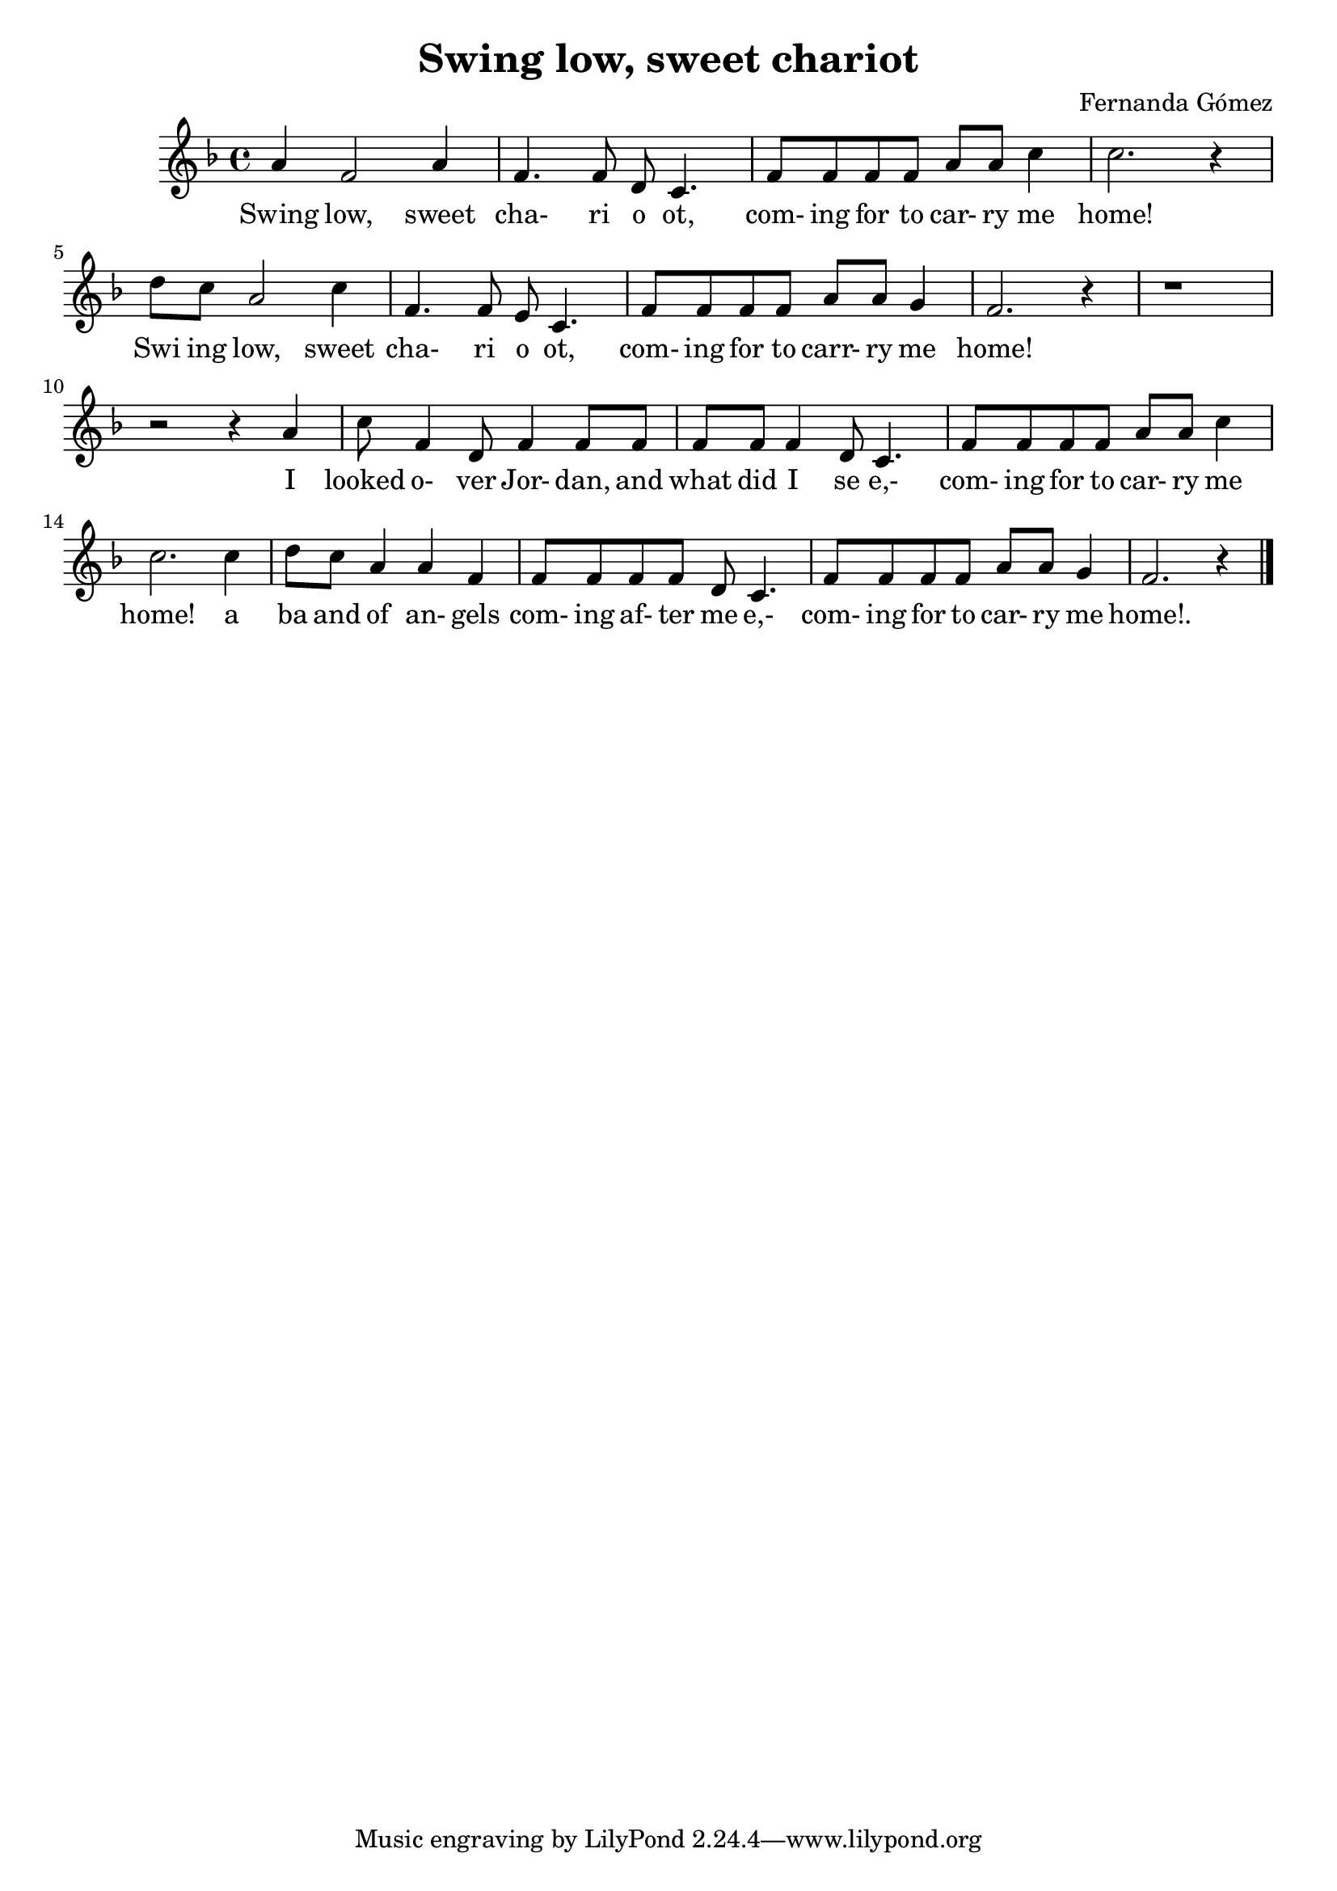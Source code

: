 \header {
  title = "Swing low, sweet chariot"
  composer = "Fernanda Gómez"
}

\score {
  \relative c' {
  \key f \major 
  
    a'4 f2 a4 f4. f8 d c4. 
    f8 f f f a a c4 
    c2. r4 
    d8 c a2 c4 
    f,4. f8 e c4.
    f8 f f f a a g4 
    f2. r4 
    r1 
    r2 r4 a4
    c8 f,4 d8 f4 f8 f 
    f8 f f4 d8 c4. 
    f8 f f f a a c4 
    c2. c4 d8 c a4 a f 
    f8 f f f d c4.
    f8 f f f a a g4 
    f2. r4 \bar "|."

  }

  \addlyrics {
   Swing low, sweet |
   cha- ri o ot, |
   com- ing for to car- ry me home! | 
   Swi ing low, sweet | 
   cha- ri o ot, |
   com- ing for to carr- ry me home! 

   I  looked o- ver Jor- dan, and 
   what did I se e,- 
   com- ing for to car- ry me home! a 
   ba and of an- gels 
   com- ing af- ter me e,-
   com- ing for to car- ry me 
   home!.


  }

  \layout {}
  \midi {}
}